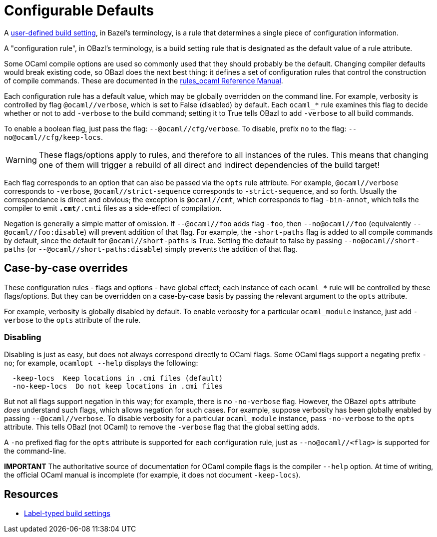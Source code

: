 = Configurable Defaults
:page-permalink: /:path/configurable-defaults
:page-layout: page_rules_ocaml
:page-pkg: rules_ocaml
:page-doc: ug
:page-tags: [configation,defaults]
:page-keywords: notes, tips, cautions, warnings, admonitions
:page-last_updated: May 2, 2022
// :page-toc: false

A
link:https://bazel.build/rules/config#user-defined-build-settings[user-defined
build setting,window="_blank"], in Bazel's terminology, is a rule that
determines a single piece of configuration information.

A "configuration rule", in OBazl's terminology, is a build setting
rule that is designated as the default value of a rule attribute.

Some OCaml compile options are used so commonly used that they should
probably be the default. Changing compiler defaults would break
existing code, so OBazl does the next best thing: it defines a set of
configuration rules that control the construction of compile commands.
These are documented in the link:/docs_obazl/rules-ocaml/reference[rules_ocaml Reference Manual].

Each configuration rule has a default value, which may be globally
overridden on the command line. For example, verbosity is controlled
by flag `@ocaml//verbose`, which is set to False (disabled) by
default. Each `ocaml_*` rule examines this flag to decide whether or
not to add `-verbose` to the build command; setting it to True tells
OBazl to add `-verbose` to all build commands.

To enable a boolean flag, just pass the flag: `--@ocaml//cfg/verbose`.
To disable, prefix `no` to the flag: `--no@ocaml//cfg/keep-locs`.

WARNING: These flags/options apply to rules, and therefore to all
  instances of the rules. This means that changing one of them will
  trigger a rebuild of all direct and indirect dependencies of the
  build target!

Each flag corresponds to an option that can also be passed via the
`opts` rule attribute. For example, `@ocaml//verbose` corresponds to
`-verbose`, `@ocaml//strict-sequence` corresponds to
`-strict-sequence`, and so forth. Usually the correspondance is direct
and obvious; the exception is `@ocaml//cmt`, which corresponds to
flag `-bin-annot`, which tells the compiler to emit `*.cmt/*.cmti` files as
a side-effect of compilation.

Negation is generally a simple matter of omission. If `--@ocaml//foo`
adds flag `-foo`, then `--no@ocaml//foo` (equivalently
`--@ocaml//foo:disable`) will prevent addition of that flag. For
example, the `-short-paths` flag is added to all compile commands by
default, since the default for `@ocaml//short-paths` is True. Setting
the default to false by passing `--no@ocaml//short-paths` (or
`--@ocaml//short-paths:disable`) simply prevents the addition of that
flag.

== Case-by-case overrides

These configuration rules - flags and options - have global effect; each
instance of each `ocaml_*` rule will be controlled by these
flags/options. But they can be overridden on a case-by-case basis by
passing the relevant argument to the `opts` attribute.

For example, verbosity is globally disabled by default. To enable
verbosity for a particular `ocaml_module` instance, just add
`-verbose` to the `opts` attribute of the rule.

=== Disabling

Disabling is just as easy, but does not always correspond directly to
OCaml flags. Some OCaml flags support a negating prefix `-no`; for
example, `ocamlopt --help` displays the following:

```
  -keep-locs  Keep locations in .cmi files (default)
  -no-keep-locs  Do not keep locations in .cmi files
```

But not all flags support negation in this way; for example, there is
no `-no-verbose` flag. However, the OBazel `opts` attribute _does_
understand such flags, which allows negation for such cases. For
example, suppose verbosity has been globally enabled by passing
`--@ocaml//verbose`. To disable verbosity for a particular
`ocaml_module` instance, pass `-no-verbose` to the `opts` attribute.
This tells OBazl (not OCaml) to remove the `-verbose` flag that the
global setting adds.

A `-no` prefixed flag for the `opts` attribute is supported for each
configuration rule, just as `--no@ocaml//<flag>` is supported
for the command-line.

**IMPORTANT** The authoritative source of documentation for OCaml compile
  flags is the compiler `--help` option. At time of writing, the
  official OCaml manual is incomplete (for example, it does not
  document `-keep-locs`).

== Resources

* link:https://bazel.build/rules/config#label-typed-build-settings[Label-typed build settings,window="_blank"]
